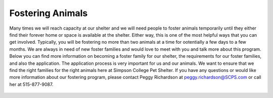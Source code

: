 Fostering Animals
=================

Many times we will reach capacity at our shelter and we will need people to foster animals temporarily until they either find their forever home
or space is available at the shelter. Either way, this is one of the most helpful ways that you can get involved. Typically, you will be fostering 
no more than two animals at a time for ootentially a few days to a few months. We are always in need of new foster families and would love to 
meet with you and talk more about this program. Below you can find more information on becoming a foster family for our shelter, the requirements for our foster families, and also the application. The application process is very important for us and our animals.
We want to ensure that we find the right families for the right animals here at Simpson College Pet Shelter. If you have any questions or would like
more information about our fostering program, please contact Peggy Richardson at peggy.richardson@SCPS.com or call her at 515-877-9087. 

.. figure:: fosterdog.png
    :width: 50%

